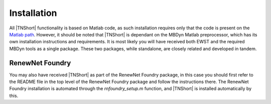 Installation
************

All |TNShort| functionality is based on Matlab code, as such installation 
requires only that the code is present on the `Matlab path`_. 
However, it should be noted that |TNShort| is dependant on the MBDyn 
Matlab preprocessor, which has its own installation instructions and 
requirements. It is most likely you will have received both EWST and 
the required MBDyn tools as a single package. These two packages, 
while standalone, are closely related and developed in tandem.

.. _Matlab path: https://uk.mathworks.com/help/matlab/matlab_env/what-is-the-matlab-search-path.html

RenewNet Foundry
================

You may also have received |TNShort| as part of the RenewNet Foundry 
package, in this case you should first refer to the README file in 
the top level of the RenewNet Foundry package and follow the 
instructions there. The RenewNet Foundry installation is automated 
through the `rnfoundry_setup.m` function, and |TNShort| is installed 
automatically by this.



